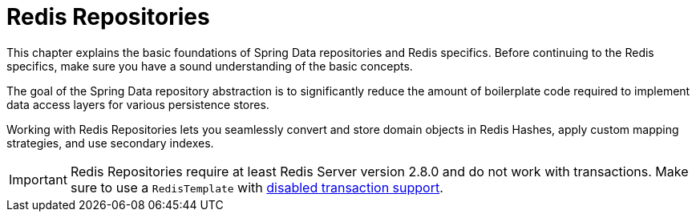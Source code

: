 [[redis.repositories]]
= Redis Repositories
:page-section-summary-toc: 1

This chapter explains the basic foundations of Spring Data repositories and Redis specifics.
Before continuing to the Redis specifics, make sure you have a sound understanding of the basic concepts.

The goal of the Spring Data repository abstraction is to significantly reduce the amount of boilerplate code required to implement data access layers for various persistence stores.

Working with Redis Repositories lets you seamlessly convert and store domain objects in Redis Hashes, apply custom mapping strategies, and use secondary indexes.

IMPORTANT: Redis Repositories require at least Redis Server version 2.8.0 and do not work with transactions.
Make sure to use a `RedisTemplate` with xref:redis/transactions.adoc#tx.spring[disabled transaction support].


